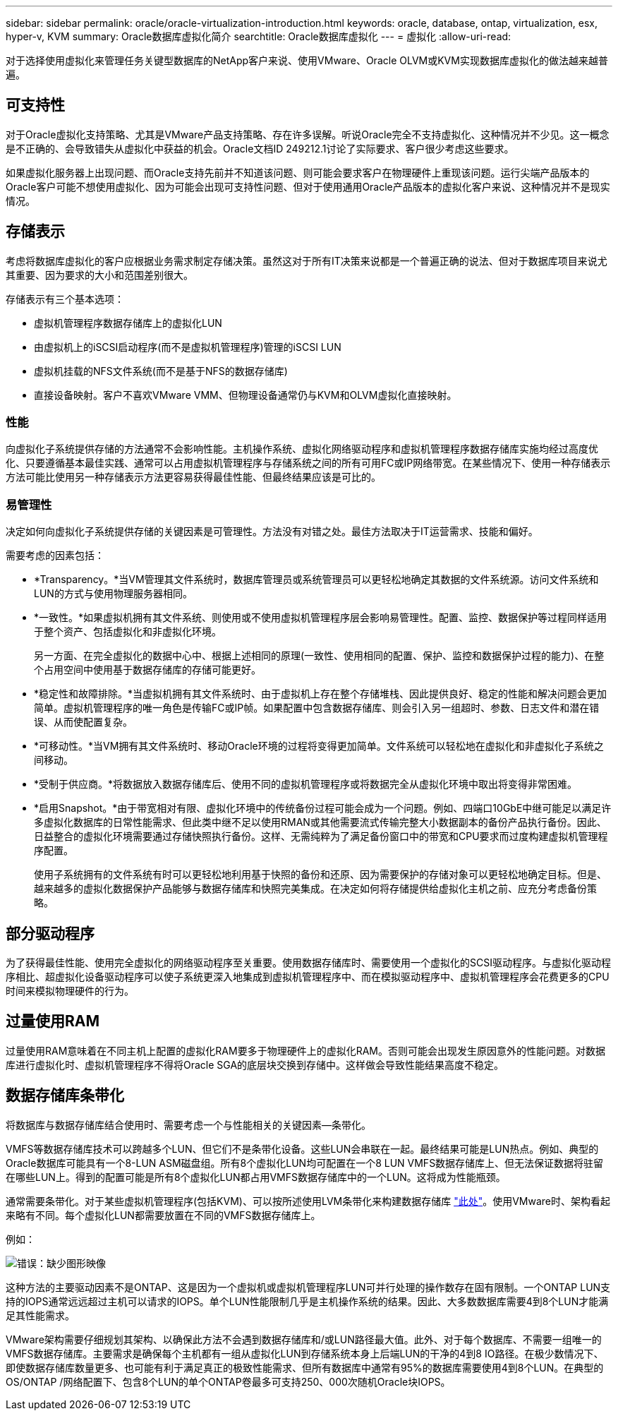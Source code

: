 ---
sidebar: sidebar 
permalink: oracle/oracle-virtualization-introduction.html 
keywords: oracle, database, ontap, virtualization, esx, hyper-v, KVM 
summary: Oracle数据库虚拟化简介 
searchtitle: Oracle数据库虚拟化 
---
= 虚拟化
:allow-uri-read: 


[role="lead"]
对于选择使用虚拟化来管理任务关键型数据库的NetApp客户来说、使用VMware、Oracle OLVM或KVM实现数据库虚拟化的做法越来越普遍。



== 可支持性

对于Oracle虚拟化支持策略、尤其是VMware产品支持策略、存在许多误解。听说Oracle完全不支持虚拟化、这种情况并不少见。这一概念是不正确的、会导致错失从虚拟化中获益的机会。Oracle文档ID 249212.1讨论了实际要求、客户很少考虑这些要求。

如果虚拟化服务器上出现问题、而Oracle支持先前并不知道该问题、则可能会要求客户在物理硬件上重现该问题。运行尖端产品版本的Oracle客户可能不想使用虚拟化、因为可能会出现可支持性问题、但对于使用通用Oracle产品版本的虚拟化客户来说、这种情况并不是现实情况。



== 存储表示

考虑将数据库虚拟化的客户应根据业务需求制定存储决策。虽然这对于所有IT决策来说都是一个普遍正确的说法、但对于数据库项目来说尤其重要、因为要求的大小和范围差别很大。

存储表示有三个基本选项：

* 虚拟机管理程序数据存储库上的虚拟化LUN
* 由虚拟机上的iSCSI启动程序(而不是虚拟机管理程序)管理的iSCSI LUN
* 虚拟机挂载的NFS文件系统(而不是基于NFS的数据存储库)
* 直接设备映射。客户不喜欢VMware VMM、但物理设备通常仍与KVM和OLVM虚拟化直接映射。




=== 性能

向虚拟化子系统提供存储的方法通常不会影响性能。主机操作系统、虚拟化网络驱动程序和虚拟机管理程序数据存储库实施均经过高度优化、只要遵循基本最佳实践、通常可以占用虚拟机管理程序与存储系统之间的所有可用FC或IP网络带宽。在某些情况下、使用一种存储表示方法可能比使用另一种存储表示方法更容易获得最佳性能、但最终结果应该是可比的。



=== 易管理性

决定如何向虚拟化子系统提供存储的关键因素是可管理性。方法没有对错之处。最佳方法取决于IT运营需求、技能和偏好。

需要考虑的因素包括：

* *Transparency。*当VM管理其文件系统时，数据库管理员或系统管理员可以更轻松地确定其数据的文件系统源。访问文件系统和LUN的方式与使用物理服务器相同。
* *一致性。*如果虚拟机拥有其文件系统、则使用或不使用虚拟机管理程序层会影响易管理性。配置、监控、数据保护等过程同样适用于整个资产、包括虚拟化和非虚拟化环境。
+
另一方面、在完全虚拟化的数据中心中、根据上述相同的原理(一致性、使用相同的配置、保护、监控和数据保护过程的能力)、在整个占用空间中使用基于数据存储库的存储可能更好。

* *稳定性和故障排除。*当虚拟机拥有其文件系统时、由于虚拟机上存在整个存储堆栈、因此提供良好、稳定的性能和解决问题会更加简单。虚拟机管理程序的唯一角色是传输FC或IP帧。如果配置中包含数据存储库、则会引入另一组超时、参数、日志文件和潜在错误、从而使配置复杂。
* *可移动性。*当VM拥有其文件系统时、移动Oracle环境的过程将变得更加简单。文件系统可以轻松地在虚拟化和非虚拟化子系统之间移动。
* *受制于供应商。*将数据放入数据存储库后、使用不同的虚拟机管理程序或将数据完全从虚拟化环境中取出将变得非常困难。
* *启用Snapshot。*由于带宽相对有限、虚拟化环境中的传统备份过程可能会成为一个问题。例如、四端口10GbE中继可能足以满足许多虚拟化数据库的日常性能需求、但此类中继不足以使用RMAN或其他需要流式传输完整大小数据副本的备份产品执行备份。因此、日益整合的虚拟化环境需要通过存储快照执行备份。这样、无需纯粹为了满足备份窗口中的带宽和CPU要求而过度构建虚拟机管理程序配置。
+
使用子系统拥有的文件系统有时可以更轻松地利用基于快照的备份和还原、因为需要保护的存储对象可以更轻松地确定目标。但是、越来越多的虚拟化数据保护产品能够与数据存储库和快照完美集成。在决定如何将存储提供给虚拟化主机之前、应充分考虑备份策略。





== 部分驱动程序

为了获得最佳性能、使用完全虚拟化的网络驱动程序至关重要。使用数据存储库时、需要使用一个虚拟化的SCSI驱动程序。与虚拟化驱动程序相比、超虚拟化设备驱动程序可以使子系统更深入地集成到虚拟机管理程序中、而在模拟驱动程序中、虚拟机管理程序会花费更多的CPU时间来模拟物理硬件的行为。



== 过量使用RAM

过量使用RAM意味着在不同主机上配置的虚拟化RAM要多于物理硬件上的虚拟化RAM。否则可能会出现发生原因意外的性能问题。对数据库进行虚拟化时、虚拟机管理程序不得将Oracle SGA的底层块交换到存储中。这样做会导致性能结果高度不稳定。



== 数据存储库条带化

将数据库与数据存储库结合使用时、需要考虑一个与性能相关的关键因素—条带化。

VMFS等数据存储库技术可以跨越多个LUN、但它们不是条带化设备。这些LUN会串联在一起。最终结果可能是LUN热点。例如、典型的Oracle数据库可能具有一个8-LUN ASM磁盘组。所有8个虚拟化LUN均可配置在一个8 LUN VMFS数据存储库上、但无法保证数据将驻留在哪些LUN上。得到的配置可能是所有8个虚拟化LUN都占用VMFS数据存储库中的一个LUN。这将成为性能瓶颈。

通常需要条带化。对于某些虚拟机管理程序(包括KVM)、可以按所述使用LVM条带化来构建数据存储库 link:oracle-storage-san-config-lvm-striping.html["此处"]。使用VMware时、架构看起来略有不同。每个虚拟化LUN都需要放置在不同的VMFS数据存储库上。

例如：

image:vmfs-striping.png["错误：缺少图形映像"]

这种方法的主要驱动因素不是ONTAP、这是因为一个虚拟机或虚拟机管理程序LUN可并行处理的操作数存在固有限制。一个ONTAP LUN支持的IOPS通常远远超过主机可以请求的IOPS。单个LUN性能限制几乎是主机操作系统的结果。因此、大多数数据库需要4到8个LUN才能满足其性能需求。

VMware架构需要仔细规划其架构、以确保此方法不会遇到数据存储库和/或LUN路径最大值。此外、对于每个数据库、不需要一组唯一的VMFS数据存储库。主要需求是确保每个主机都有一组从虚拟化LUN到存储系统本身上后端LUN的干净的4到8 IO路径。在极少数情况下、即使数据存储库数量更多、也可能有利于满足真正的极致性能需求、但所有数据库中通常有95%的数据库需要使用4到8个LUN。在典型的OS/ONTAP /网络配置下、包含8个LUN的单个ONTAP卷最多可支持250、000次随机Oracle块IOPS。
